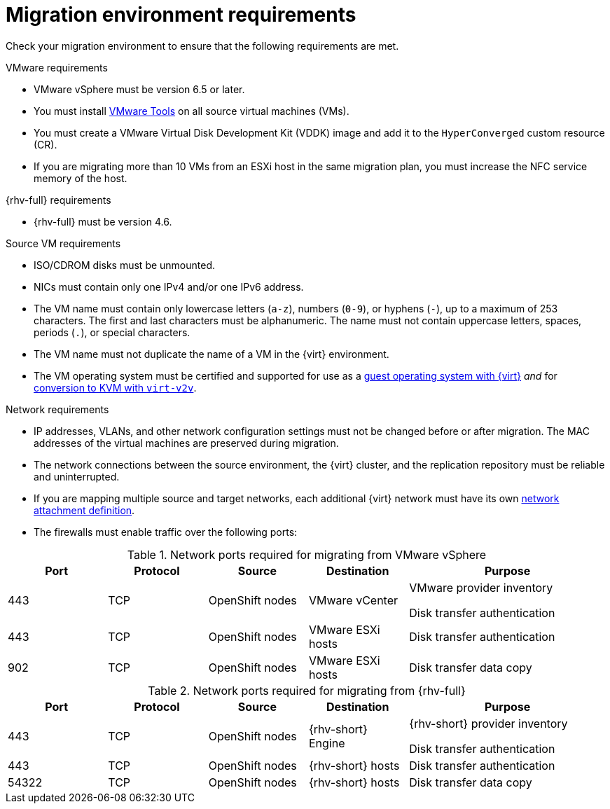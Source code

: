 // Module included in the following assemblies:
//
// * documentation/doc-Migration_Toolkit_for_Virtualization/master.adoc

[id="migration-environment-requirements_{context}"]
= Migration environment requirements

Check your migration environment to ensure that the following requirements are met.

.VMware requirements

* VMware vSphere must be version 6.5 or later.
* You must install link:https://www.vmware.com/support/ws5/doc/new_guest_tools_ws.html[VMware Tools] on all source virtual machines (VMs).
* You must create a VMware Virtual Disk Development Kit (VDDK) image and add it to the `HyperConverged` custom resource (CR).
* If you are migrating more than 10 VMs from an ESXi host in the same migration plan, you must increase the NFC service memory of the host.

.{rhv-full} requirements

* {rhv-full} must be version 4.6.

.Source VM requirements

* ISO/CDROM disks must be unmounted.
* NICs must contain only one IPv4 and/or one IPv6 address.
* The VM name must contain only lowercase letters (`a-z`), numbers (`0-9`), or hyphens (`-`), up to a maximum of 253 characters. The first and last characters must be alphanumeric. The name must not contain uppercase letters, spaces, periods (`.`), or special characters.
* The VM name must not duplicate the name of a VM in the {virt} environment.
* The VM operating system must be certified and supported for use as a link:https://access.redhat.com/articles/973163#ocpvirt[guest operating system with {virt}] _and_ for link:https://access.redhat.com/articles/1351473[conversion to KVM with `virt-v2v`].

.Network requirements

* IP addresses, VLANs, and other network configuration settings must not be changed before or after migration. The MAC addresses of the virtual machines are preserved during migration.
* The network connections between the source environment, the {virt} cluster, and the replication repository must be reliable and uninterrupted.
* If you are mapping multiple source and target networks, each additional {virt} network must have its own link:https://docs.openshift.com/container-platform/{ocp-version}/virt/virtual_machines/vm_networking/virt-attaching-vm-multiple-networks.html#virt-creating-network-attachment-definition[network attachment definition].
* The firewalls must enable traffic over the following ports:

[cols="1,1,1,1,2a",options="header"]
.Network ports required for migrating from VMware vSphere
|===
|Port |Protocol |Source |Destination |Purpose

|443
|TCP
|OpenShift nodes
|VMware vCenter
|VMware provider inventory

Disk transfer authentication

|443
|TCP
|OpenShift nodes
|VMware ESXi hosts
|Disk transfer authentication

|902
|TCP
|OpenShift nodes
|VMware ESXi hosts
|Disk transfer data copy
|===

[cols="1,1,1,1,2a",options="header"]
.Network ports required for migrating from {rhv-full}
|===
|Port |Protocol |Source |Destination |Purpose

|443
|TCP
|OpenShift nodes
|{rhv-short} Engine
|{rhv-short} provider inventory

Disk transfer authentication

|443
|TCP
|OpenShift nodes
|{rhv-short} hosts
|Disk transfer authentication

|54322
|TCP
|OpenShift nodes
|{rhv-short} hosts
|Disk transfer data copy
|===
